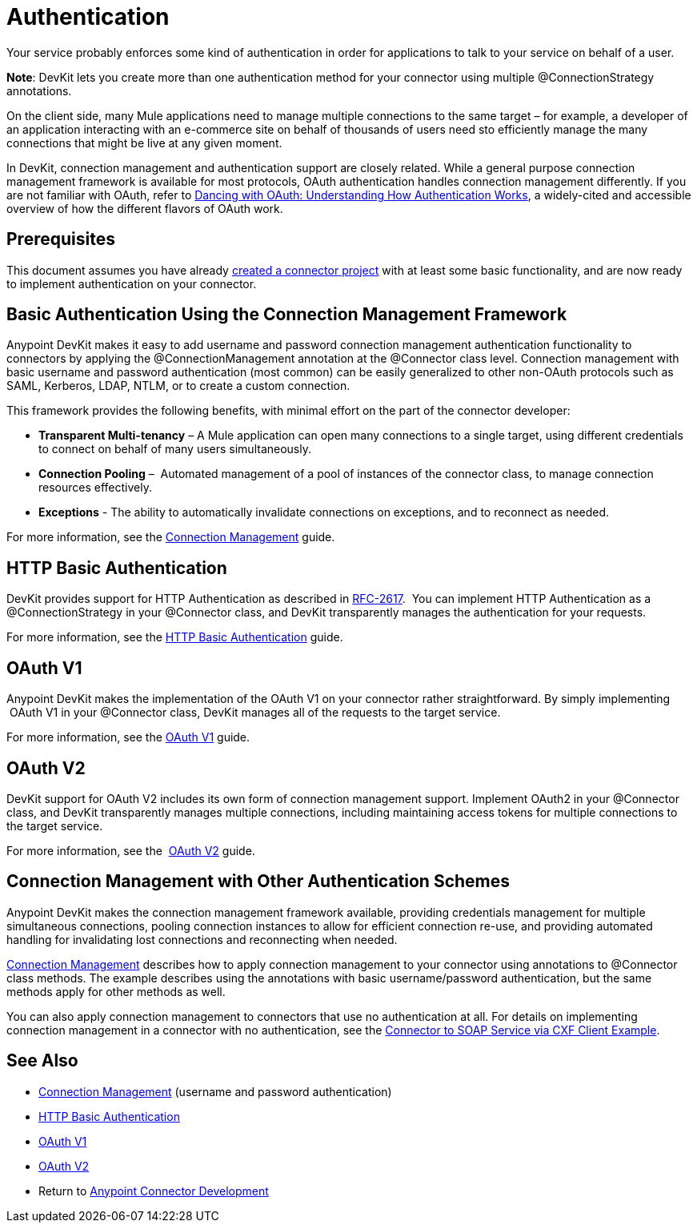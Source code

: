 = Authentication
:keywords: devkit, authentication, basic authentication, connection management framework, http basic, oauth

Your service probably enforces some kind of authentication in order for applications to talk to your service on behalf of a user.

*Note*: DevKit lets you create more than one authentication method for your connector using multiple @ConnectionStrategy annotations.

On the client side, many Mule applications need to manage multiple connections to the same target – for example, a developer of an application interacting with an e-commerce site on behalf of thousands of users need sto efficiently manage the many connections that might be live at any given moment.

In DevKit, connection management and authentication support are closely related. While a general purpose connection management framework is available for most protocols, OAuth authentication handles connection management differently. If you are not familiar with OAuth, refer to http://www.cubrid.org/blog/dev-platform/dancing-with-oauth-understanding-how-authorization-works/[Dancing with OAuth: Understanding How Authentication Works], a widely-cited and accessible overview of how the different flavors of OAuth work.  

== Prerequisites

This document assumes you have already link:/anypoint-connector-devkit/v/3.7/creating-a-java-sdk-based-connector[created a connector project] with at least some basic functionality, and are now ready to implement authentication on your connector. 

== Basic Authentication Using the Connection Management Framework

Anypoint DevKit makes it easy to add username and password connection management authentication functionality to connectors by applying the @ConnectionManagement annotation at the @Connector class level. Connection management with basic username and password authentication (most common) can be easily generalized to other non-OAuth protocols such as SAML, Kerberos, LDAP, NTLM, or to create a custom connection.

This framework provides the following benefits, with minimal effort on the part of the connector developer:

* *Transparent Multi-tenancy* – A Mule application can open many connections to a single target, using different credentials to connect on behalf of many users simultaneously.
* *Connection Pooling* –  Automated management of a pool of instances of the connector class, to manage connection resources effectively.
* *Exceptions* - The ability to automatically invalidate connections on exceptions, and to reconnect as needed.

For more information, see the link:/anypoint-connector-devkit/v/3.7/connection-management[Connection Management] guide.

== HTTP Basic Authentication

DevKit provides support for HTTP Authentication as described in https://www.ietf.org/rfc/rfc2617.txt[RFC-2617].  You can implement HTTP Authentication as a @ConnectionStrategy in your @Connector class, and DevKit transparently manages the authentication for your requests.

For more information, see the link:/anypoint-connector-devkit/v/3.7/http-basic-authentication[HTTP Basic Authentication] guide.

== OAuth V1

Anypoint DevKit makes the implementation of the OAuth V1 on your connector rather straightforward. By simply implementing  OAuth V1 in your @Connector class, DevKit manages all of the requests to the target service. 

For more information, see the link:/anypoint-connector-devkit/v/3.7/oauth-v1[OAuth V1] guide.

== OAuth V2

DevKit support for OAuth V2 includes its own form of connection management support. Implement OAuth2 in your @Connector class, and DevKit transparently manages multiple connections, including maintaining access tokens for multiple connections to the target service. 

For more information, see the  link:/anypoint-connector-devkit/v/3.7/oauth-v2[OAuth V2] guide.

== Connection Management with Other Authentication Schemes

Anypoint DevKit makes the connection management framework available, providing credentials management for multiple simultaneous connections, pooling connection instances to allow for efficient connection re-use, and providing automated handling for invalidating lost connections and reconnecting when needed.

link:/anypoint-connector-devkit/v/3.7/connection-management[Connection Management] describes how to apply connection management to your connector using annotations to @Connector class methods. The example describes using the annotations with basic username/password authentication, but the same methods apply for other methods as well.

You can also apply connection management to connectors that use no authentication at all. For details on implementing connection management in a connector with no authentication, see the link:/anypoint-connector-devkit/v/3.7/creating-a-connector-for-a-soap-service-via-cxf-client[Connector to SOAP Service via CXF Client Example].

== See Also

* link:/anypoint-connector-devkit/v/3.7/connection-management[Connection Management] (username and password authentication)
* link:/anypoint-connector-devkit/v/3.7/http-basic-authentication[HTTP Basic Authentication]
* link:/anypoint-connector-devkit/v/3.7/oauth-v1[OAuth V1]  
* link:/anypoint-connector-devkit/v/3.7/oauth-v2[OAuth V2]
* Return to link:/anypoint-connector-devkit/v/3.7/anypoint-connector-development[Anypoint Connector Development]
